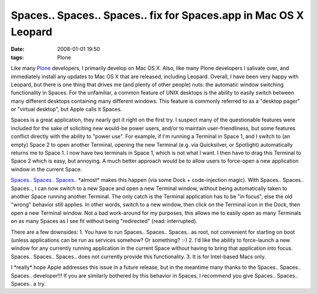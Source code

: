 Spaces.. Spaces.. Spaces.. fix for Spaces.app in Mac OS X Leopard
#################################################################
:date: 2008-01-01 19:50
:tags: Plone

Like many `Plone`_ developers, I primarily develop on Mac OS X. Also, like many Plone developers I salivate over, and immediately install any updates to Mac OS X that are released, including Leopard.  Overall, I have been very happy with Leopard, but there is one thing that drives me (and plenty of other people) nuts: the automatic window switching functionality in Spaces. For the unfamiliar, a common feature of UNIX desktops is the ability to easily switch between many different desktops containing many different windows. This feature is commonly referred to as a "desktop pager" or "virtual desktop", but Apple calls it Spaces.

Spaces is a great application, they nearly got it right on the first try. I suspect many of the questionable features were included for the sake of soliciting new would-be power users, and/or to maintain user-friendliness, but some features conflict directly with the ability to "power use". For example, if I'm running a Terminal in Space 1, and I switch to (an empty) Space 2 to open another Terminal, opening the new Terminal (e.g. via Quicksilver, or Spotlight) automatically returns me to Space 1. I now have two terminals in Space 1, which is not what I want. I then have to drag this Terminal to Space 2 which is easy, but annoying. A much better approach would be to allow users to force-open a new application window in the current Space.

`Spaces.. Spaces.. Spaces..`_ \*almost\* makes this happen (via some Dock + code-injection magic). With Spaces.. Spaces.. Spaces.., I can now switch to a new Space and open a new Terminal window, without being automatically taken to another Space running another Terminal. The only catch is the Terminal application has to be "in focus", else the old "wrong" behavior still applies. In other words, switch to a new window, then click on the Terminal icon in the Dock, then open a new Terminal window. Not a bad work-around for my purposes, this allows me to easily open as many Terminals on as many Spaces as I see fit without being "redirected" (read: interrupted).

There are a few downsides: 1. You have to run Spaces.. Spaces.. Spaces..  as root, not convenient for starting on boot (unless applications can be run as services somehow? Or something? :-) 2. I'd like the ability to force-launch a new window for any currently running application in the current Space without having to bring that application into focus.  Spaces.. Spaces.. Spaces.. does not currently provide this functionality. 3. It is for Intel-based Macs only.

I \*really\* hope Apple addresses this issue in a future release, but in the meantime many thanks to the Spaces.. Spaces.. Spaces.. developer!!!  If you are similarly bothered by this behavior in Spaces, I recommend you give Spaces.. Spaces.. Spaces.. a try.

.. _Plone: http://plone.org
.. _Spaces.. Spaces.. Spaces..: http://www.scsc.no/products/spaces-spaces-spaces/
